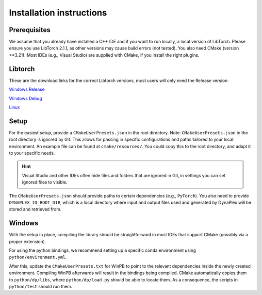 Installation instructions
=========================

Prerequisites
-------------

We assume that you already have installed a C++ IDE and if you want to run locally, a local version of LibTorch. Please ensure you use LibTorch 2.1.1, as other versions may cause build errors (not tested). You also need CMake (version >=3.21). Most IDEs (e.g., Visual Studio) are supplied with CMake, if you install the right plugins.

Libtorch
--------

These are the download links for the correct Libtorch versions, most users will only need the Release version:

`Windows Release <https://download.pytorch.org/libtorch/cpu/libtorch-win-shared-with-deps-2.1.1%2Bcpu.zip>`_

`Windows Debug <https://download.pytorch.org/libtorch/cpu/libtorch-win-shared-with-deps-debug-2.1.1%2Bcpu.zip>`_

`Linux <https://download.pytorch.org/libtorch/cpu/libtorch-shared-with-deps-2.1.1%2Bcpu.zip>`_


Setup
-----

For the easiest setup, provide a ``CMakeUserPresets.json`` in the root directory. Note: ``CMakeUserPresets.json`` in the root directory is ignored by Git. This allows for passing in specific configurations and paths tailored to your local environment. An example file can be found at ``cmake/resources/``. You could copy this to the root directory, and adapt it to your specific needs.

.. hint::
    Visual Studio and other IDEs often hide files and folders that are ignored in Git, in settings you can set ignored files to visible.

The ``CMakeUserPresets.json`` should provide paths to certain dependencies (e.g., ``PyTorch``). You also need to provide ``DYNAPLEX_IO_ROOT_DIR``, which is a local directory where input and output files used and generated by DynaPlex will be stored and retrieved from.

Windows
-------

With the setup in place, compiling the library should be straightforward in most IDEs that support CMake (possibly via a proper extension).

For using the python bindings, we recommend setting up a specific conda environment using ``python/environment.yml``.

After this, update the ``CMakeUserPresets.txt`` for WinPB to point to the relevant dependencies inside the newly created environment. Compiling WinPB afterwards will result in the bindings being compiled. CMake automatically copies them to ``python/dp/libs``, where ``python/dp/load.py`` should be able to locate them. As a consequence, the scripts in ``python/test`` should run them.
